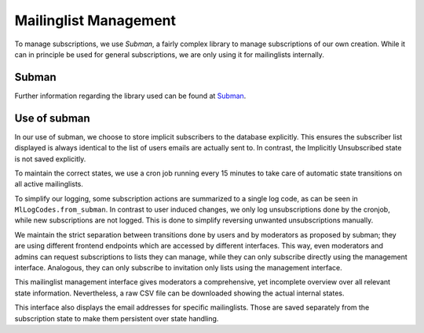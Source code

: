 Mailinglist Management
======================

To manage subscriptions, we use *Subman*, a fairly complex library to
manage subscriptions of our own creation. While it can in principle be
used for general subscriptions, we are only using it for mailinglists
internally.

Subman
------
Further information regarding the library used can be found at `Subman`_.

Use of subman
-------------
In our use of subman, we choose to store implicit subscribers to the database
explicitly. This ensures the subscriber list displayed is always identical to
the list of users emails are actually sent to. In contrast, the Implicitly
Unsubscribed state is not saved explicitly.

To maintain the correct states, we use a cron job running every 15 minutes to
take care of automatic state transitions on all active mailinglists.

To simplify our logging, some subscription actions are summarized to a single log code,
as can be seen in ``MlLogCodes.from_subman``. In contrast to user induced changes,
we only log unsubscriptions done by the cronjob, while new subscriptions are
not logged. This is done to simplify reversing unwanted unsubscriptions manually.

We maintain the strict separation between transitions done by users and by moderators
as proposed by subman; they are using different frontend endpoints which are
accessed by different interfaces. This way, even moderators and admins can request
subscriptions to lists they can manage, while they can only subscribe directly using the
management interface. Analogous, they can only subscribe to invitation only
lists using the management interface.

This mailinglist management interface gives moderators a comprehensive, yet incomplete
overview over all relevant state information. Nevertheless, a raw CSV file can be downloaded
showing the actual internal states.

This interface also displays the email addresses for specific mailinglists.
Those are saved separately from the subscription state to make them persistent
over state handling.
